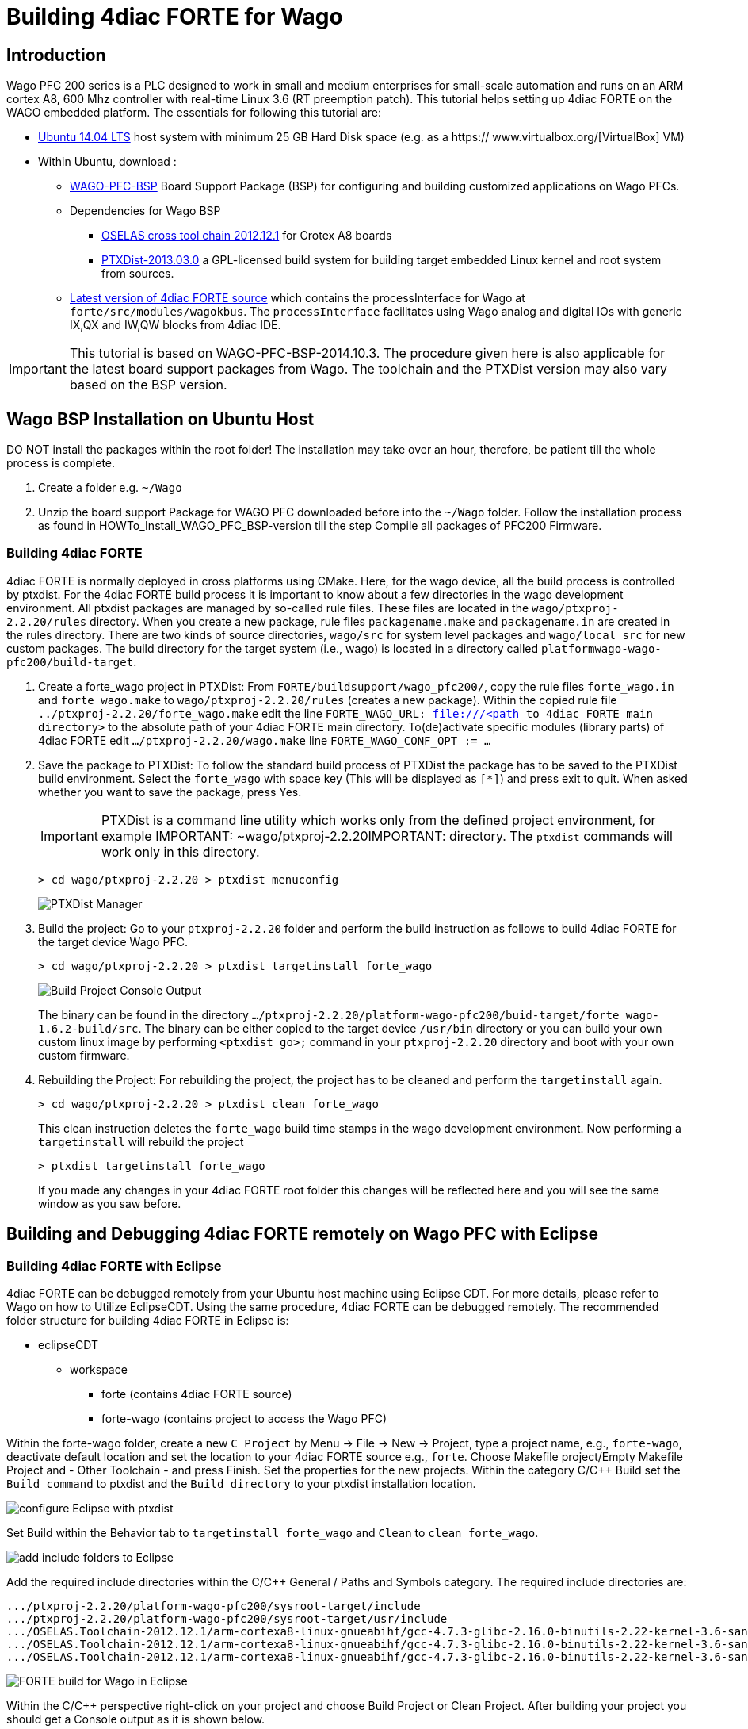 = [[topOfPage]]Building 4diac FORTE for Wago
:lang: en
:imagesdir: ./src/installation/img
ifdef::env-github[]
:imagesdir: img
endif::[]


== Introduction

Wago PFC 200 series is a PLC designed to work in small and medium enterprises for small-scale automation and runs on an ARM cortex A8, 600 Mhz controller with real-time Linux 3.6 (RT preemption patch). 
This tutorial helps setting up 4diac FORTE on the WAGO embedded platform. 
The essentials for following this tutorial are:

* http://wiki.ubuntuusers.de/Downloads[Ubuntu 14.04 LTS] host system with minimum 25 GB Hard Disk space (e.g. as a https:// www.virtualbox.org/[VirtualBox] VM)
* Within Ubuntu, download :
** https://www.wago.com/public-download/support/BSP/WAGO-PFC-BSP-latest.zip[WAGO-PFC-BSP] Board Support Package (BSP) for configuring and building customized applications on Wago PFCs.
** Dependencies for Wago BSP
*** http://debian.pengutronix.de/debian[OSELAS cross tool chain 2012.12.1] for Crotex A8 boards
*** http://www.ptxdist.org/software/ptxdist/download/[PTXDist-2013.03.0] a GPL-licensed build system for building target embedded Linux kernel and root system from sources.
** http://www.eclipse.org/4diac/en_dow.php[Latest version of 4diac FORTE source] which contains the [.specicificText]#processInterface# for Wago at `forte/src/modules/wagokbus`. 
  The `processInterface` facilitates using Wago analog and digital IOs with generic IX,QX and IW,QW blocks from 4diac IDE.


IMPORTANT: This tutorial is based on WAGO-PFC-BSP-2014.10.3. 
The procedure given here is also applicable for the latest board support packages from Wago. 
The toolchain and the PTXDist version may also vary based on the BSP version.

== Wago BSP Installation on Ubuntu Host

DO NOT install the packages within the root folder! 
The installation may take over an hour, therefore, be patient till the whole process is complete.

. Create a folder e.g. `~/Wago`
. Unzip the board support Package for WAGO PFC downloaded before into the `~/Wago` folder. 
  Follow the installation process as found in HOWTo_Install_WAGO_PFC_BSP-version till the step [.specificText]#Compile all packages of PFC200 Firmware#.

=== Building 4diac FORTE

4diac FORTE is normally deployed in cross platforms using CMake. 
Here, for the wago device, all the build process is controlled by [.specicificText]#ptxdist#. 
For the 4diac FORTE build process it is important to know about a few directories in the wago development environment. 
All ptxdist packages are managed by so-called rule files. 
These files are located in the `wago/ptxproj-2.2.20/rules` directory. 
When you create  a new package, rule files `packagename.make` and `packagename.in` are created in the rules directory.
There are two kinds of source directories, `wago/src` for system level packages and `wago/local_src` for new custom packages. 
The build directory for the target system (i.e., wago) is located in a directory called `platformwago-wago-pfc200/build-target`.

. Create a forte_wago project in PTXDist: From `FORTE/buildsupport/wago_pfc200/`, copy the rule files `forte_wago.in` and `forte_wago.make` to `wago/ptxproj-2.2.20/rules` (creates a new package).
  Within the copied rule file `../ptxproj-2.2.20/forte_wago.make` edit the line `FORTE_WAGO_URL: file:///<path to 4diac FORTE main directory>` to the absolute path of your 4diac FORTE main directory. 
  To(de)activate specific modules (library parts) of 4diac FORTE edit `.../ptxproj-2.2.20/wago.make` line `FORTE_WAGO_CONF_OPT := ...`
. Save the package to PTXDist: 
  To follow the standard build process of PTXDist the package has to be saved to the PTXDist build environment.
  Select the `forte_wago` with space key (This will be displayed as `[*]`) and press exit to quit. 
  When asked whether you want to save the package, press [.button4diac]#Yes#.
+
IMPORTANT: PTXDist is a command line utility which works only from the defined project environment, for example IMPORTANT: ~wago/ptxproj-2.2.20IMPORTANT:  directory. 
The `ptxdist` commands will work only in this directory.
+
----
> cd wago/ptxproj-2.2.20 > ptxdist menuconfig
----
+
image:wagoManager.png[PTXDist Manager]
. Build the project: Go to your `ptxproj-2.2.20` folder and perform the build instruction as follows to build 4diac FORTE for the target device Wago PFC.
+
----
> cd wago/ptxproj-2.2.20 > ptxdist targetinstall forte_wago
----
+
image:wagoConsole.png[Build Project Console Output]
+
The binary can be found in the directory `.../ptxproj-2.2.20/platform-wago-pfc200/buid-target/forte_wago-1.6.2-build/src`.
The binary can be either copied to the target device `/usr/bin` directory or you can build your own custom linux image by performing `<ptxdist go>;` command in your `ptxproj-2.2.20` directory and boot with your own custom firmware.
. Rebuilding the Project: For rebuilding the project, the project has to be cleaned and perform the `targetinstall` again.
+
----
> cd wago/ptxproj-2.2.20 > ptxdist clean forte_wago
----
+
This clean instruction deletes the `forte_wago` build time stamps in the wago development environment. 
Now performing a `targetinstall` will rebuild the project
+
----
> ptxdist targetinstall forte_wago
----
+
If you made any changes in your 4diac FORTE root folder this changes will be reflected here and you will see the same window as you saw before.

== Building and Debugging 4diac FORTE remotely on Wago PFC with Eclipse

=== Building 4diac FORTE with Eclipse

4diac FORTE can be debugged remotely from your Ubuntu host machine using Eclipse CDT. 
For more details, please refer to Wago on how to Utilize EclipseCDT. 
Using the same procedure, 4diac FORTE can be debugged remotely. 
The recommended folder structure for building 4diac FORTE in Eclipse is:

* eclipseCDT
** workspace
*** forte (contains 4diac FORTE source)
*** forte-wago (contains project to access the Wago PFC)

Within the forte-wago folder, create a new `C Project` by [.menu4diac]#Menu → File → New → Project#, type a project name, e.g., `forte-wago`, deactivate default location and set the location to your 4diac FORTE source e.g., `forte`. 
Choose [.menu4diac]#Makefile project/Empty Makefile Project# and [.menu4diac]#- Other Toolchain -# and press [.button4diac]#Finish#. 
Set the properties for the new projects. 
Within the category [.menu4diac]#C/C++ Build# set the `Build command` to ptxdist and the `Build directory` to your ptxdist installation
location.

image:wago_eclipse_ptxdist1.png[configure Eclipse with ptxdist]

Set [.menu4diac]#Build# within the [.tab4diac]#Behavior# tab to `targetinstall forte_wago` and `Clean`
to `clean forte_wago`.

image:wago_eclipse_ptxdist2.png[add include folders to Eclipse]

Add the required include directories within the [.menu4diac]#C/C++ General / Paths and Symbols# category. 
The required include directories are:

----
.../ptxproj-2.2.20/platform-wago-pfc200/sysroot-target/include
.../ptxproj-2.2.20/platform-wago-pfc200/sysroot-target/usr/include
.../OSELAS.Toolchain-2012.12.1/arm-cortexa8-linux-gnueabihf/gcc-4.7.3-glibc-2.16.0-binutils-2.22-kernel-3.6-sanitized/include
.../OSELAS.Toolchain-2012.12.1/arm-cortexa8-linux-gnueabihf/gcc-4.7.3-glibc-2.16.0-binutils-2.22-kernel-3.6-sanitized/sysroot-arm-cortexa8-linux-gnueabihf/usr/include
.../OSELAS.Toolchain-2012.12.1/arm-cortexa8-linux-gnueabihf/gcc-4.7.3-glibc-2.16.0-binutils-2.22-kernel-3.6-sanitized/ lib/gcc/arm-cortexa8-linux-gnueabihf/4.7.3/include
----

image:wago_eclipse_ptxdist3.png[FORTE build for Wago in Eclipse]

Within the [.view4diac]#C/C++# perspective right-click on your project and choose [.view4diac]#Build Project# or [.menu4diac]#Clean Project#. After building your project you should get a [.view4diac]#Console# output as it is shown below.

image:wago_eclipse_ptxdist4.png[FORTE build for Wago in Eclipse]

Within the [.view4diac]#Remote System Explorer# perspective, create a [.specicificText]#New Connection# by clicking on image:wago_newConnectionButton.png[New Connection button]. 
Choose [.specicificText]#Linux# and press [.button4diac]#Next#. 
Enter the IP of our Wago PFC as [.specicificText]#Host name# and type any [.specicificText]#Connection Name#, e.g. [.specicificText]#wagoPFC200# and press Finish. 
In the [.view4diac]#Remote System# view, you can log to your Wago PFC by right-clicking on [.button4diac]#Ssh Terminals# and entering [.specicificText]#root# as [.specicificText]#user# and [.specicificText]#wago# as [.specicificText]#password#. 
A [.view4diac]#Terminal# view should open as well as a [.view4diac]#Remote System Details# view.

image:wago_eclipse_ptxdist5.png[FORTE build for Wago in Eclipse]

Copy the 4diac FORTE executable to `/usr/bin` on the Wago PFC. 
The executable can be copied to the Wago PFC by pasting it into the `/usr/bin` folder in the [.view4diac]#Remote System Details# view. 
Stop the running CoDeSys instance (`kill plclinux_rt`) if you want to use digital inputs/outputs of the Wago PFC and start 4diac FORTE with:
----
> cd /usr/bin > ./forte
----

=== Debugging 4diac FORTE with Eclipse

To debug 4diac FORTE on a Wago PFC, click on the small triangle next to image:debug_persp.gif[debug] and choose [.specicificText]#Debug Configurations#. 
Then, select [.specicificText]#C/C++ Remote Application# and set any name (e.g., `forte`). 
Within the [.tab4diac]#main# tab, set the path to the 4diac FORTE executable under [.specicificText]#C/C++ Application#, set the [.specicificText]#Project# to your chosen project name `forte_wago`, check [.specicificText]#Disable auto build#, set [.specicificText]#Connection# to your chosen [.specicificText]#Connection name# e.g. [.specicificText]#wagoPFC200# and set the [.specicificText]#Remote Absolute File Path for C/C++ Application# to your 4diac FORTE executable on the Wago `/usr/bin/forte`.

image:wago_debug_eclipse1.png[FORTE debug for Wago in Eclipse]

Within the [.tab4diac]#Debugger# tab set the [.specicificText]#GDB debugger# to `/.../OSELAS.Toolchain-2012.12.1/arm-cortexa8-linux-gnueabihf/gcc-4.7.3-glibc-2.16.0-binutils-2.22-kernel-3.6-sanitized/bin/arm-cortexa8-linux-gnueabihf-gdb`.

image:wago_debug_eclipse2.png[FORTE debug for Wago in Eclipse]

Debug 4diac FORTE with Eclipse as usual.


== [[whereToGoFromHere]]Where to go from here?

Now that you installed the required tools, it's time to start using them. 
Take a look at the following page:

xref:../tutorials/overview.adoc[Step by step tutorial]

If you want to build a 4diac FORTE, here is a quick link back:

xref:./index.adoc[Install Eclipse 4diac]

If you want to go back to the Start Here page, we leave you here a fast
access

xref:../index.adoc[Start Here page]

Or link:#topOfPage[Go to top]
